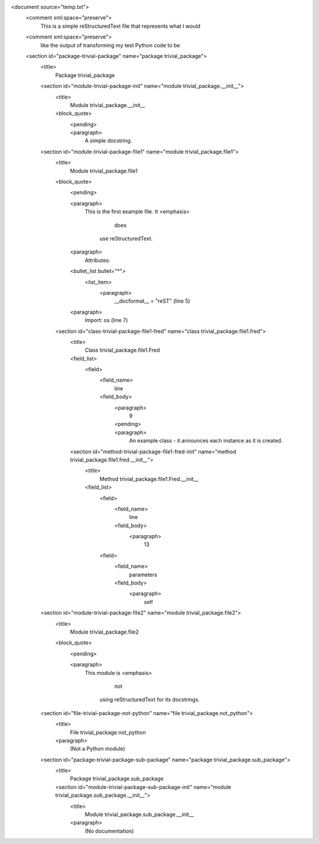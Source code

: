 <document source="temp.txt">
    <comment xml:space="preserve">
        This is a simple reStructuredText file that represents what I would
    <comment xml:space="preserve">
        like the output of transforming my test Python code to be
    <section id="package-trivial-package" name="package trivial_package">
        <title>
            Package trivial_package
        <section id="module-trivial-package-init" name="module trivial_package.__init__">
            <title>
                Module trivial_package.__init__
            <block_quote>
                <pending>
                    .. internal attributes:
                         .transform: docutils.transforms.misc.ClassAttribute
                         .details:
                           class: 'docstring'
                           directive: 'class'
                <paragraph>
                    A simple docstring.
        <section id="module-trivial-package-file1" name="module trivial_package.file1">
            <title>
                Module trivial_package.file1
            <block_quote>
                <pending>
                    .. internal attributes:
                         .transform: docutils.transforms.misc.ClassAttribute
                         .details:
                           class: 'docstring'
                           directive: 'class'
                <paragraph>
                    This is the first example file. It 
                    <emphasis>
                        does
                     use reStructuredText.
                <paragraph>
                    Attributes:
                <bullet_list bullet="*">
                    <list_item>
                        <paragraph>
                            __docformat__ = "reST" (line 5)
                <paragraph>
                    Import: os (line 7)
            <section id="class-trivial-package-file1-fred" name="class trivial_package.file1.fred">
                <title>
                    Class trivial_package.file1.Fred
                <field_list>
                    <field>
                        <field_name>
                            line
                        <field_body>
                            <paragraph>
                                9
                            <pending>
                                .. internal attributes:
                                     .transform: docutils.transforms.misc.ClassAttribute
                                     .details:
                                       class: 'docstring'
                                       directive: 'class'
                            <paragraph>
                                An example class - it announces each instance as it is created.
                <section id="method-trivial-package-file1-fred-init" name="method trivial_package.file1.fred.__init__">
                    <title>
                        Method trivial_package.file1.Fred.__init__
                    <field_list>
                        <field>
                            <field_name>
                                line
                            <field_body>
                                <paragraph>
                                    13
                        <field>
                            <field_name>
                                parameters
                            <field_body>
                                <paragraph>
                                    self
        <section id="module-trivial-package-file2" name="module trivial_package.file2">
            <title>
                Module trivial_package.file2
            <block_quote>
                <pending>
                    .. internal attributes:
                         .transform: docutils.transforms.misc.ClassAttribute
                         .details:
                           class: 'docstring'
                           directive: 'class'
                <paragraph>
                    This module is 
                    <emphasis>
                        not
                     using reStructuredText for its docstrings.
        <section id="file-trivial-package-not-python" name="file trivial_package.not_python">
            <title>
                File trivial_package.not_python
            <paragraph>
                (Not a Python module)
        <section id="package-trivial-package-sub-package" name="package trivial_package.sub_package">
            <title>
                Package trivial_package.sub_package
            <section id="module-trivial-package-sub-package-init" name="module trivial_package.sub_package.__init__">
                <title>
                    Module trivial_package.sub_package.__init__
                <paragraph>
                    (No documentation)
